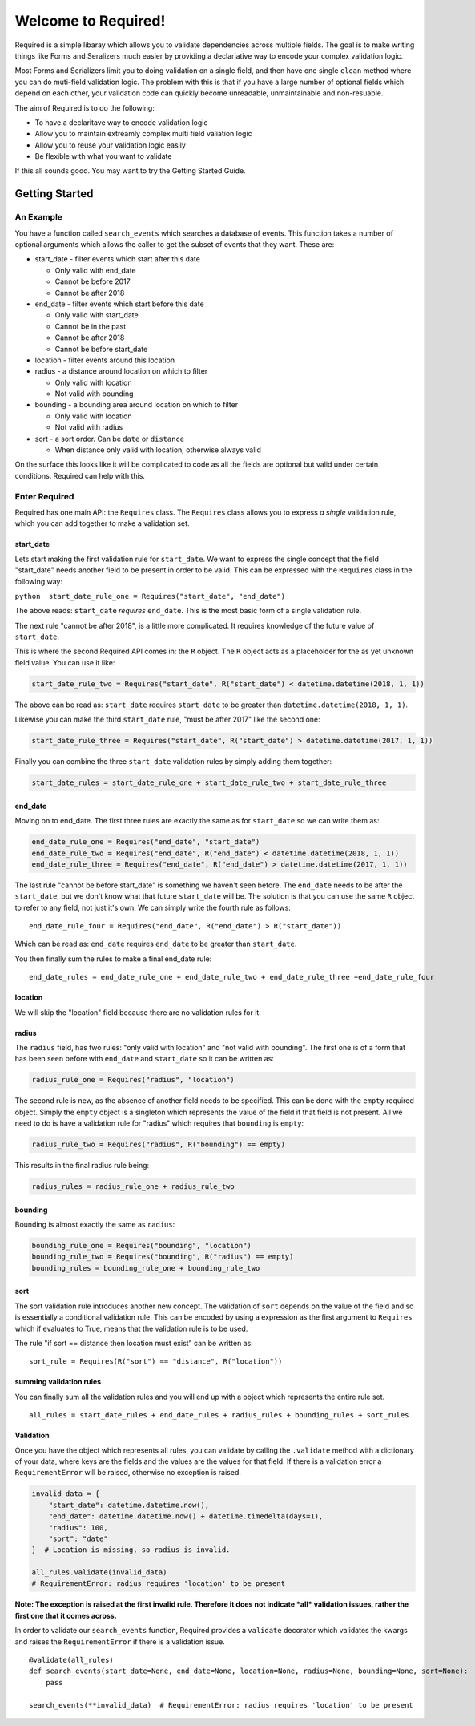Welcome to Required!
====================

Required is a simple libaray which allows you to validate dependencies
across multiple fields. The goal is to make writing things like Forms
and Seralizers much easier by providing a declariative way to encode
your complex validation logic.

Most Forms and Serializers limit you to doing validation on a single
field, and then have one single ``clean`` method where you can do
muti-field validation logic. The problem with this is that if you have a
large number of optional fields which depend on each other, your
validation code can quickly become unreadable, unmaintainable and
non-resuable.

The aim of Required is to do the following:

-  To have a declaritave way to encode validation logic
-  Allow you to maintain extreamly complex multi field valiation logic
-  Allow you to reuse your validation logic easily
-  Be flexible with what you want to validate

If this all sounds good. You may want to try the Getting Started Guide.

Getting Started
---------------

An Example
^^^^^^^^^^

You have a function called ``search_events`` which searches a database
of events. This function takes a number of optional arguments which
allows the caller to get the subset of events that they want. These are:

-  start\_date - filter events which start after this date

   -  Only valid with end\_date
   -  Cannot be before 2017
   -  Cannot be after 2018

-  end\_date - filter events which start before this date

   -  Only valid with start\_date
   -  Cannot be in the past
   -  Cannot be after 2018
   -  Cannot be before start\_date

-  location - filter events around this location

-  radius - a distance around location on which to filter

   -  Only valid with location
   -  Not valid with bounding

-  bounding - a bounding area around location on which to filter

   -  Only valid with location
   -  Not valid with radius

-  sort - a sort order. Can be ``date`` or ``distance``

   -  When distance only valid with location, otherwise always valid

On the surface this looks like it will be complicated to code as all the
fields are optional but valid under certain conditions. Required can
help with this.

Enter Required
^^^^^^^^^^^

Required has one main API: the ``Requires`` class. The ``Requires``
class allows you to express *a single* validation rule, which you can
add together to make a validation set.

start\_date
~~~~~~~~~~~~~~

Lets start making the first validation rule for ``start_date``. We want
to express the single concept that the field "start\_date" needs another
field to be present in order to be valid. This can be expressed with the
``Requires`` class in the following way:

``python  start_date_rule_one = Requires("start_date", "end_date")``

The above reads: ``start_date`` *requires* ``end_date``. This is the
most basic form of a single validation rule.

The next rule "cannot be after 2018", is a little more complicated. It
requires knowledge of the future value of ``start_date``.

This is where the second Required API comes in: the ``R`` object. The
``R`` object acts as a placeholder for the as yet unknown field value.
You can use it like:

.. code:: python

    start_date_rule_two = Requires("start_date", R("start_date") < datetime.datetime(2018, 1, 1))

The above can be read as: ``start_date`` requires ``start_date`` to be
greater than ``datetime.datetime(2018, 1, 1)``.

Likewise you can make the third ``start_date`` rule, "must be after
2017" like the second one:

.. code:: python

    start_date_rule_three = Requires("start_date", R("start_date") > datetime.datetime(2017, 1, 1))

Finally you can combine the three ``start_date`` validation rules by
simply adding them together:

.. code:: python

    start_date_rules = start_date_rule_one + start_date_rule_two + start_date_rule_three

end\_date
~~~~~~~~~~~~~~

Moving on to end\_date. The first three rules are exactly the same as
for ``start_date`` so we can write them as:

.. code:: python

    end_date_rule_one = Requires("end_date", "start_date")
    end_date_rule_two = Requires("end_date", R("end_date") < datetime.datetime(2018, 1, 1))
    end_date_rule_three = Requires("end_date", R("end_date") > datetime.datetime(2017, 1, 1))

The last rule "cannot be before start\_date" is something we haven't
seen before. The ``end_date`` needs to be after the ``start_date``, but
we don't know what that future ``start_date`` will be. The solution is
that you can use the same ``R`` object to refer to any field, not just
it's own. We can simply write the fourth rule as follows:

::

    end_date_rule_four = Requires("end_date", R("end_date") > R("start_date"))

Which can be read as: ``end_date`` requires ``end_date`` to be greater
than ``start_date``.

You then finally sum the rules to make a final end\_date rule:

::

    end_date_rules = end_date_rule_one + end_date_rule_two + end_date_rule_three +end_date_rule_four

location
~~~~~~~~~~~~~~

We will skip the "location" field because there are no validation rules
for it.

radius
~~~~~~~~~~~~~~

The ``radius`` field, has two rules: "only valid with location" and "not
valid with bounding". The first one is of a form that has been seen
before with ``end_date`` and ``start_date`` so it can be written as:

.. code:: python

    radius_rule_one = Requires("radius", "location")

The second rule is new, as the absence of another field needs to be
specified. This can be done with the ``empty`` required object. Simply
the ``empty`` object is a singleton which represents the value of the
field if that field is not present. All we need to do is have a
validation rule for "radius" which requires that ``bounding`` is
``empty``:

.. code:: python

    radius_rule_two = Requires("radius", R("bounding") == empty)

This results in the final radius rule being:

.. code:: python

    radius_rules = radius_rule_one + radius_rule_two

bounding
~~~~~~~~~~~~~~

Bounding is almost exactly the same as ``radius``:

.. code:: python

    bounding_rule_one = Requires("bounding", "location")
    bounding_rule_two = Requires("bounding", R("radius") == empty)
    bounding_rules = bounding_rule_one + bounding_rule_two

sort
~~~~

The sort validation rule introduces another new concept. The validation
of ``sort`` depends on the value of the field and so is essentially a
conditional validation rule. This can be encoded by using a expression
as the first argument to ``Requires`` which if evaluates to True, means
that the validation rule is to be used.

The rule "if sort == distance then location must exist" can be written
as:

::

    sort_rule = Requires(R("sort") == "distance", R("location"))

summing validation rules
~~~~~~~~~~~~~~~~~~~~~~~~~

You can finally sum all the validation rules and you will end up with a
object which represents the entire rule set.

::

    all_rules = start_date_rules + end_date_rules + radius_rules + bounding_rules + sort_rules 

Validation
~~~~~~~~~~

Once you have the object which represents all rules, you can validate by
calling the ``.validate`` method with a dictionary of your data, where
keys are the fields and the values are the values for that field. If
there is a validation error a ``RequirementError`` will be raised,
otherwise no exception is raised.

.. code:: python

    invalid_data = {
        "start_date": datetime.datetime.now(),
        "end_date": datetime.datetime.now() + datetime.timedelta(days=1),
        "radius": 100,
        "sort": "date"
    }  # Location is missing, so radius is invalid.

    all_rules.validate(invalid_data)
    # RequirementError: radius requires 'location' to be present

**Note: The exception is raised at the first invalid rule. Therefore it
does not indicate *all* validation issues, rather the first one that it
comes across.**

In order to validate our ``search_events`` function, Required provides a
``validate`` decorator which validates the kwargs and raises the
``RequirementError`` if there is a validation issue.

::


    @validate(all_rules)
    def search_events(start_date=None, end_date=None, location=None, radius=None, bounding=None, sort=None):
        pass
        
    search_events(**invalid_data)  # RequirementError: radius requires 'location' to be present
